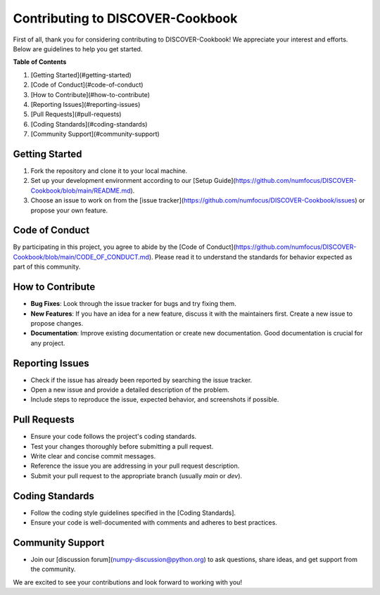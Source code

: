 Contributing to DISCOVER-Cookbook
===================================

First of all, thank you for considering contributing to DISCOVER-Cookbook! We appreciate your interest and efforts. Below are guidelines to help you get started.

**Table of Contents**

1. [Getting Started](#getting-started)
2. [Code of Conduct](#code-of-conduct)
3. [How to Contribute](#how-to-contribute)
4. [Reporting Issues](#reporting-issues)
5. [Pull Requests](#pull-requests)
6. [Coding Standards](#coding-standards)
7. [Community Support](#community-support)

Getting Started
---------------

1. Fork the repository and clone it to your local machine.
2. Set up your development environment according to our [Setup Guide](https://github.com/numfocus/DISCOVER-Cookbook/blob/main/README.md).
3. Choose an issue to work on from the [issue tracker](https://github.com/numfocus/DISCOVER-Cookbook/issues) or propose your own feature.

Code of Conduct
---------------

By participating in this project, you agree to abide by the [Code of Conduct](https://github.com/numfocus/DISCOVER-Cookbook/blob/main/CODE_OF_CONDUCT.md). Please read it to understand the standards for behavior expected as part of this community.

How to Contribute
-----------------

- **Bug Fixes**: Look through the issue tracker for bugs and try fixing them.
- **New Features**: If you have an idea for a new feature, discuss it with the maintainers first. Create a new issue to propose changes.
- **Documentation**: Improve existing documentation or create new documentation. Good documentation is crucial for any project.

Reporting Issues
----------------

- Check if the issue has already been reported by searching the issue tracker.
- Open a new issue and provide a detailed description of the problem.
- Include steps to reproduce the issue, expected behavior, and screenshots if possible.

Pull Requests
-------------

- Ensure your code follows the project's coding standards.
- Test your changes thoroughly before submitting a pull request.
- Write clear and concise commit messages.
- Reference the issue you are addressing in your pull request description.
- Submit your pull request to the appropriate branch (usually `main` or `dev`).

Coding Standards
----------------

- Follow the coding style guidelines specified in the [Coding Standards].
- Ensure your code is well-documented with comments and adheres to best practices.

Community Support
-----------------

- Join our [discussion forum](numpy-discussion@python.org) to ask questions, share ideas, and get support from the community.


We are excited to see your contributions and look forward to working with you!
